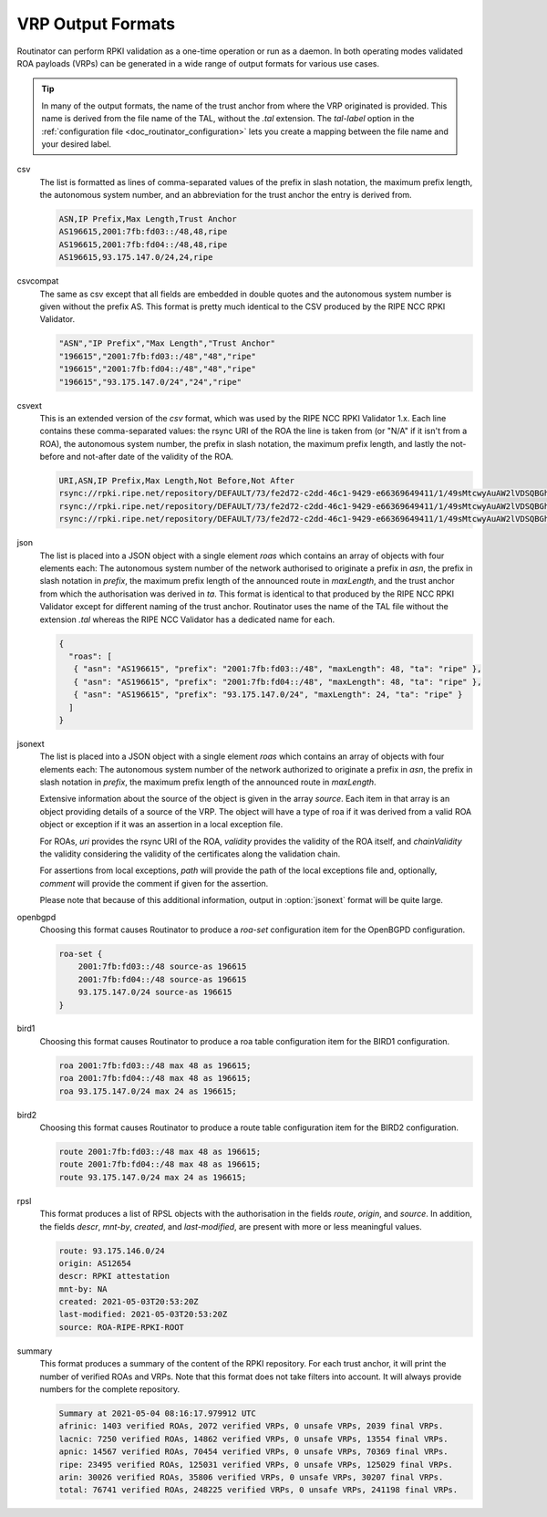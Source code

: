 .. _doc_routinator_output_formats:

VRP Output Formats
==================

.. versionadded:: 0.9
   The ``jsonext`` format

Routinator can perform RPKI validation as a one-time operation or run as a
daemon. In both operating modes validated ROA payloads (VRPs) can be generated
in a wide range of output formats for various use cases.

.. Tip:: In many of the output formats, the name of the trust anchor from where
         the VRP originated is provided. This name is derived from the file name
         of the TAL, without  the *.tal* extension. The *tal-label* option in 
         the :ref:`configuration file <doc_routinator_configuration>` lets you 
         create a mapping between the file name and your desired label.

csv
      The list is formatted as lines of comma-separated values of the prefix in
      slash notation, the maximum prefix length, the autonomous system number,
      and an abbreviation for the trust anchor the entry is derived from. 
      
      .. code-block:: text
         
         ASN,IP Prefix,Max Length,Trust Anchor
         AS196615,2001:7fb:fd03::/48,48,ripe
         AS196615,2001:7fb:fd04::/48,48,ripe
         AS196615,93.175.147.0/24,24,ripe
      
csvcompat
       The same as csv except that all fields are embedded in double quotes and
       the autonomous system number is given without the prefix AS. This format
       is pretty much identical to the CSV produced by the RIPE NCC RPKI 
       Validator.
       
       .. code-block:: text
          
          "ASN","IP Prefix","Max Length","Trust Anchor"
          "196615","2001:7fb:fd03::/48","48","ripe"
          "196615","2001:7fb:fd04::/48","48","ripe"
          "196615","93.175.147.0/24","24","ripe"
          
csvext
      This is an extended version of the *csv* format, which was used by the
      RIPE NCC RPKI Validator 1.x. Each line contains these comma-separated
      values: the rsync URI of the ROA the line is taken from (or "N/A" if it
      isn't from a ROA), the autonomous system number, the prefix in slash
      notation, the maximum prefix length, and lastly the not-before and
      not-after date of the validity of the ROA.
      
      .. code-block:: text
         
         URI,ASN,IP Prefix,Max Length,Not Before,Not After
         rsync://rpki.ripe.net/repository/DEFAULT/73/fe2d72-c2dd-46c1-9429-e66369649411/1/49sMtcwyAuAW2lVDSQBGhOHd9og.roa,AS196615,2001:7fb:fd03::/48,48,2021-05-03 14:51:30,2022-07-01 00:00:00
         rsync://rpki.ripe.net/repository/DEFAULT/73/fe2d72-c2dd-46c1-9429-e66369649411/1/49sMtcwyAuAW2lVDSQBGhOHd9og.roa,AS196615,2001:7fb:fd04::/48,48,2021-05-03 14:51:30,2022-07-01 00:00:00
         rsync://rpki.ripe.net/repository/DEFAULT/73/fe2d72-c2dd-46c1-9429-e66369649411/1/49sMtcwyAuAW2lVDSQBGhOHd9og.roa,AS196615,93.175.147.0/24,24,2021-05-03 14:51:30,2022-07-01 00:00:00
         
json
      The list is placed into a JSON object with a single element *roas* which
      contains an array of objects with four elements each: The autonomous
      system number of the network authorised to originate a prefix in *asn*,
      the prefix in slash notation in *prefix*, the maximum prefix length of the
      announced route in *maxLength*, and the trust anchor from which the
      authorisation was derived in *ta*. This format is identical to that
      produced by the RIPE NCC RPKI Validator except for different naming of the
      trust anchor. Routinator uses the name of the TAL file without the
      extension *.tal* whereas the RIPE NCC Validator has a dedicated name for
      each.
      
      .. code-block:: text
         
         {
           "roas": [
            { "asn": "AS196615", "prefix": "2001:7fb:fd03::/48", "maxLength": 48, "ta": "ripe" },
            { "asn": "AS196615", "prefix": "2001:7fb:fd04::/48", "maxLength": 48, "ta": "ripe" },
            { "asn": "AS196615", "prefix": "93.175.147.0/24", "maxLength": 24, "ta": "ripe" }
           ]
         }

jsonext
      The list is placed into a JSON object with a single element *roas* which
      contains an array of objects with four elements each: The autonomous
      system number of the network authorized to originate a prefix in *asn*,
      the prefix in slash notation  in *prefix*, the maximum prefix length of
      the announced route  in *maxLength*.

      Extensive information about the source of the object is given in the
      array *source*. Each item in that array is an object providing details of
      a source of the VRP. The object will have a type of roa if it was derived
      from a valid ROA object or exception if it was an assertion in a local
      exception file.

      For ROAs, *uri* provides the rsync URI of the ROA, *validity* provides the
      validity of the ROA itself, and *chainValidity* the validity considering
      the validity of the certificates along the validation chain.

      For assertions from local exceptions, *path* will provide the path of
      the local exceptions file and, optionally, *comment* will provide the
      comment if given for the assertion.

      Please note that because of this additional information, output in
      :option:`jsonext` format will be quite large.
      
      .. code-block:: text
         
         
      
openbgpd
      Choosing this format causes Routinator to produce a *roa-set*
      configuration item for the OpenBGPD configuration.
      
      .. code-block:: text
         
         roa-set {
             2001:7fb:fd03::/48 source-as 196615
             2001:7fb:fd04::/48 source-as 196615
             93.175.147.0/24 source-as 196615
         }
         
bird1
      Choosing this format causes Routinator to produce a roa table
      configuration item for the BIRD1 configuration.
      
      .. code-block:: text
         
         roa 2001:7fb:fd03::/48 max 48 as 196615;
         roa 2001:7fb:fd04::/48 max 48 as 196615;
         roa 93.175.147.0/24 max 24 as 196615;

bird2
      Choosing this format causes Routinator to produce a route table
      configuration item for the BIRD2 configuration.
      
      .. code-block:: text
         
         route 2001:7fb:fd03::/48 max 48 as 196615;
         route 2001:7fb:fd04::/48 max 48 as 196615;
         route 93.175.147.0/24 max 24 as 196615;

rpsl
      This format produces a list of RPSL objects with the authorisation in the
      fields *route*, *origin*, and *source*. In addition, the fields *descr*,
      *mnt-by*, *created*, and *last-modified*, are present with more or less
      meaningful values.
      
      .. code-block:: text
         
         route: 93.175.146.0/24
         origin: AS12654
         descr: RPKI attestation
         mnt-by: NA
         created: 2021-05-03T20:53:20Z
         last-modified: 2021-05-03T20:53:20Z
         source: ROA-RIPE-RPKI-ROOT
      
summary
      This format produces a summary of the content of the RPKI repository. For
      each trust anchor, it will print the number of verified ROAs and VRPs.
      Note that this format does not take filters into account. It will always
      provide numbers for the complete repository.
      
      .. code-block:: text
      
         Summary at 2021-05-04 08:16:17.979912 UTC
         afrinic: 1403 verified ROAs, 2072 verified VRPs, 0 unsafe VRPs, 2039 final VRPs.
         lacnic: 7250 verified ROAs, 14862 verified VRPs, 0 unsafe VRPs, 13554 final VRPs.
         apnic: 14567 verified ROAs, 70454 verified VRPs, 0 unsafe VRPs, 70369 final VRPs.
         ripe: 23495 verified ROAs, 125031 verified VRPs, 0 unsafe VRPs, 125029 final VRPs.
         arin: 30026 verified ROAs, 35806 verified VRPs, 0 unsafe VRPs, 30207 final VRPs.
         total: 76741 verified ROAs, 248225 verified VRPs, 0 unsafe VRPs, 241198 final VRPs.

